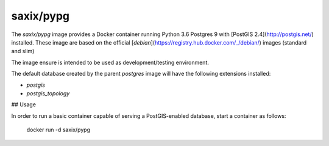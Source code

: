 saxix/pypg
----------

.. image:: https://secure.travis-ci.org/saxix/docker-pypg.svg?branch=master
            :target: https://travis-ci.org/saxix/docker-pypg


The `saxix/pypg` image provides a Docker container running Python 3.6 Postgres 9 with [PostGIS 2.4](http://postgis.net/) installed.
These image are based on the official [`debian`](https://registry.hub.docker.com/_/debian/) images (standard and slim)

The image ensure is intended to be used as development/testing environment.


The default database created by the parent `postgres` image will have the following extensions installed:

* `postgis`
* `postgis_topology`


## Usage

In order to run a basic container capable of serving a PostGIS-enabled database, start a container as follows:

    docker run -d saxix/pypg
